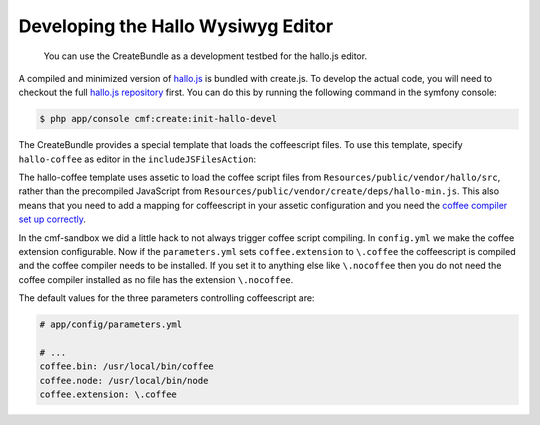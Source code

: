 Developing the Hallo Wysiwyg Editor
===================================

    You can use the CreateBundle as a development testbed for the hallo.js
    editor.

A compiled and minimized version of `hallo.js`_ is bundled with create.js. To
develop the actual code, you will need to checkout the full
`hallo.js repository`_ first. You can do this by running the following command
in the symfony console:

.. code-block:: bash

    $ php app/console cmf:create:init-hallo-devel

The CreateBundle provides a special template that loads the coffeescript files.
To use this template, specify ``hallo-coffee`` as editor in the
``includeJSFilesAction``:

.. configuration-block::

    .. code-block:: jinja

        {% render(controller(
            "cmf_create.jsloader.controller:includeJSFilesAction",
            {'editor': 'hallo-coffee', '_locale': app.request.locale }
        )) %}

    .. code-block:: php

        <?php $view['actions']->render(
            new ControllerReference('cmf_create.jsloader.controller:includeJSFilesAction", array(
                'editor'  => 'hallo-coffee',
                '_locale' => $app->getRequest()->getLocale(),
            ))
        ) ?>

The hallo-coffee template uses assetic to load the coffee script files from
``Resources/public/vendor/hallo/src``, rather than the precompiled JavaScript
from ``Resources/public/vendor/create/deps/hallo-min.js``. This also means
that you need to add a mapping for coffeescript in your assetic configuration
and you need the `coffee compiler set up correctly`_.

.. configuration-block::

    .. code-block:: yaml

        assetic:
            filters:
                cssrewrite: ~
                coffee:
                    bin: "%coffee.bin%"
                    node: "%coffee.node%"
                    apply_to: "%coffee.extension%"

    .. code-block:: xml

        <config xmlns="http://symfony.com/schema/dic/assetic">
            <filter name="cssrewite" />
            <filter name="coffee"
                bin="%coffee.bin%"
                node="%coffee.node%"
                apply-to="%coffee.extension%" />
        </config>

    .. code-block:: php

        $container->loadFromExtension('assetic', array(
            'filters' => array(
                'cssrewrite' => null,
                'coffee'     => array(
                    'bin'      => '%coffee.bin%',
                    'node'     => '%coffee.node%',
                    'apply_to' => '%coffee.extension%',
                ),
            ),
        ));

In the cmf-sandbox we did a little hack to not always trigger coffee script
compiling.  In ``config.yml`` we make the coffee extension configurable. Now if
the ``parameters.yml`` sets ``coffee.extension`` to ``\.coffee`` the
coffeescript is compiled and the coffee compiler needs to be installed. If you
set it to anything else like ``\.nocoffee`` then you do not need the coffee
compiler installed as no file has the extension ``\.nocoffee``.

The default values for the three parameters controlling coffeescript are:

.. code-block:: yaml

    # app/config/parameters.yml

    # ...
    coffee.bin: /usr/local/bin/coffee
    coffee.node: /usr/local/bin/node
    coffee.extension: \.coffee

.. _`hallo.js`: http://hallojs.org
.. _`hallo.js repository`: https://github.com/bergie/hallo
.. _`coffee compiler set up correctly`: http://coffeescript.org/#installation
